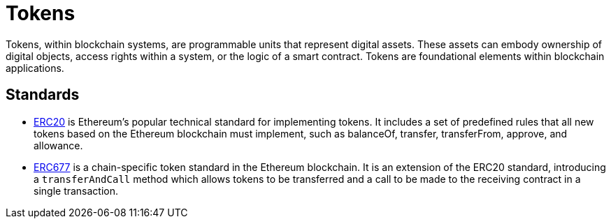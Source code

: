 =  Tokens

Tokens, within blockchain systems, are programmable units that represent digital assets. These assets can embody ownership of digital objects, access rights within a system, or the logic of a smart contract.  Tokens are foundational elements within blockchain applications.

== Standards

* xref:erc20.adoc[ERC20]  is Ethereum's popular technical standard for implementing tokens. It includes a set of predefined rules that all new tokens based on the Ethereum blockchain must implement, such as balanceOf, transfer, transferFrom, approve, and allowance.

* xref:erc677.adoc[ERC677] is a chain-specific token standard in the Ethereum blockchain. It is an extension of the ERC20 standard, introducing a `transferAndCall` method which allows tokens to be transferred and a call to be made to the receiving contract in a single transaction.
